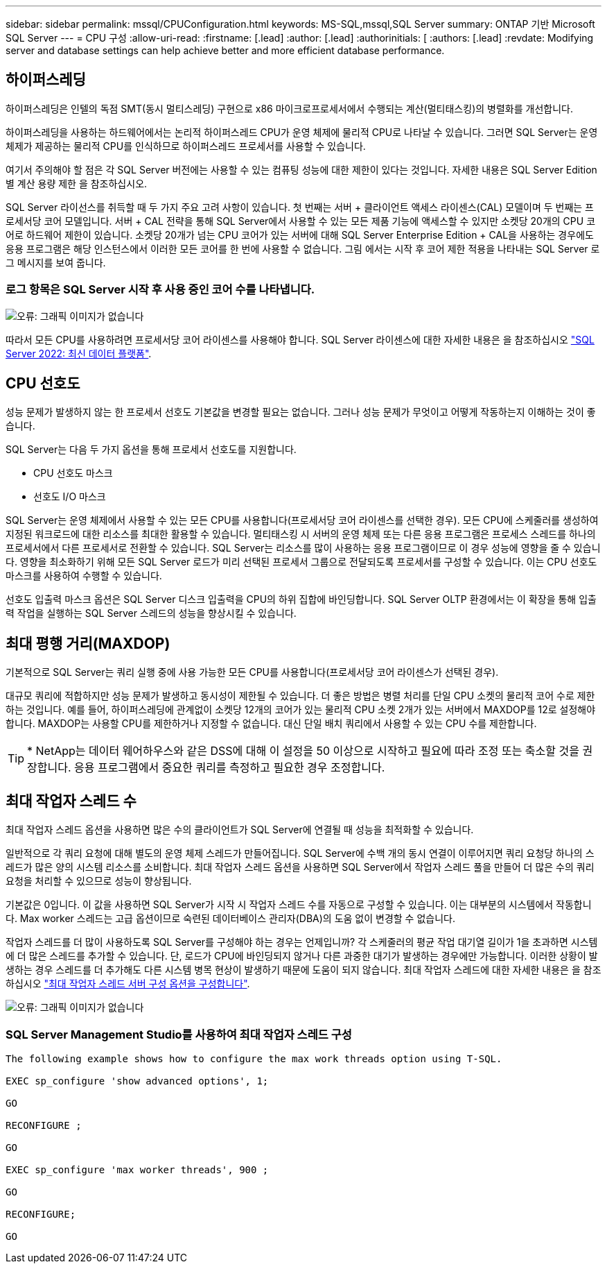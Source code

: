---
sidebar: sidebar 
permalink: mssql/CPUConfiguration.html 
keywords: MS-SQL,mssql,SQL Server 
summary: ONTAP 기반 Microsoft SQL Server 
---
= CPU 구성
:allow-uri-read: 
:firstname: [.lead]
:author: [.lead]
:authorinitials: [
:authors: [.lead]
:revdate: Modifying server and database settings can help achieve better and more efficient database performance.




== 하이퍼스레딩

하이퍼스레딩은 인텔의 독점 SMT(동시 멀티스레딩) 구현으로 x86 마이크로프로세서에서 수행되는 계산(멀티태스킹)의 병렬화를 개선합니다.

하이퍼스레딩을 사용하는 하드웨어에서는 논리적 하이퍼스레드 CPU가 운영 체제에 물리적 CPU로 나타날 수 있습니다. 그러면 SQL Server는 운영 체제가 제공하는 물리적 CPU를 인식하므로 하이퍼스레드 프로세서를 사용할 수 있습니다.

여기서 주의해야 할 점은 각 SQL Server 버전에는 사용할 수 있는 컴퓨팅 성능에 대한 제한이 있다는 것입니다. 자세한 내용은 SQL Server Edition별 계산 용량 제한 을 참조하십시오.

SQL Server 라이선스를 취득할 때 두 가지 주요 고려 사항이 있습니다. 첫 번째는 서버 + 클라이언트 액세스 라이센스(CAL) 모델이며 두 번째는 프로세서당 코어 모델입니다. 서버 + CAL 전략을 통해 SQL Server에서 사용할 수 있는 모든 제품 기능에 액세스할 수 있지만 소켓당 20개의 CPU 코어로 하드웨어 제한이 있습니다. 소켓당 20개가 넘는 CPU 코어가 있는 서버에 대해 SQL Server Enterprise Edition + CAL을 사용하는 경우에도 응용 프로그램은 해당 인스턴스에서 이러한 모든 코어를 한 번에 사용할 수 없습니다. 그림 에서는 시작 후 코어 제한 적용을 나타내는 SQL Server 로그 메시지를 보여 줍니다.



=== 로그 항목은 SQL Server 시작 후 사용 중인 코어 수를 나타냅니다.

image:./media/hyperthreading.png["오류: 그래픽 이미지가 없습니다"]

따라서 모든 CPU를 사용하려면 프로세서당 코어 라이센스를 사용해야 합니다. SQL Server 라이센스에 대한 자세한 내용은 을 참조하십시오 link:https://www.microsoft.com/en-us/sql-server/sql-server-2022-comparison["SQL Server 2022: 최신 데이터 플랫폼"^].



== CPU 선호도

성능 문제가 발생하지 않는 한 프로세서 선호도 기본값을 변경할 필요는 없습니다. 그러나 성능 문제가 무엇이고 어떻게 작동하는지 이해하는 것이 좋습니다.

SQL Server는 다음 두 가지 옵션을 통해 프로세서 선호도를 지원합니다.

* CPU 선호도 마스크
* 선호도 I/O 마스크


SQL Server는 운영 체제에서 사용할 수 있는 모든 CPU를 사용합니다(프로세서당 코어 라이센스를 선택한 경우). 모든 CPU에 스케줄러를 생성하여 지정된 워크로드에 대한 리소스를 최대한 활용할 수 있습니다. 멀티태스킹 시 서버의 운영 체제 또는 다른 응용 프로그램은 프로세스 스레드를 하나의 프로세서에서 다른 프로세서로 전환할 수 있습니다. SQL Server는 리소스를 많이 사용하는 응용 프로그램이므로 이 경우 성능에 영향을 줄 수 있습니다. 영향을 최소화하기 위해 모든 SQL Server 로드가 미리 선택된 프로세서 그룹으로 전달되도록 프로세서를 구성할 수 있습니다. 이는 CPU 선호도 마스크를 사용하여 수행할 수 있습니다.

선호도 입출력 마스크 옵션은 SQL Server 디스크 입출력을 CPU의 하위 집합에 바인딩합니다. SQL Server OLTP 환경에서는 이 확장을 통해 입출력 작업을 실행하는 SQL Server 스레드의 성능을 향상시킬 수 있습니다.



== 최대 평행 거리(MAXDOP)

기본적으로 SQL Server는 쿼리 실행 중에 사용 가능한 모든 CPU를 사용합니다(프로세서당 코어 라이센스가 선택된 경우).

대규모 쿼리에 적합하지만 성능 문제가 발생하고 동시성이 제한될 수 있습니다. 더 좋은 방법은 병렬 처리를 단일 CPU 소켓의 물리적 코어 수로 제한하는 것입니다. 예를 들어, 하이퍼스레딩에 관계없이 소켓당 12개의 코어가 있는 물리적 CPU 소켓 2개가 있는 서버에서 MAXDOP를 12로 설정해야 합니다. MAXDOP는 사용할 CPU를 제한하거나 지정할 수 없습니다. 대신 단일 배치 쿼리에서 사용할 수 있는 CPU 수를 제한합니다.


TIP: * NetApp는 데이터 웨어하우스와 같은 DSS에 대해 이 설정을 50 이상으로 시작하고 필요에 따라 조정 또는 축소할 것을 권장합니다. 응용 프로그램에서 중요한 쿼리를 측정하고 필요한 경우 조정합니다.



== 최대 작업자 스레드 수

최대 작업자 스레드 옵션을 사용하면 많은 수의 클라이언트가 SQL Server에 연결될 때 성능을 최적화할 수 있습니다.

일반적으로 각 쿼리 요청에 대해 별도의 운영 체제 스레드가 만들어집니다. SQL Server에 수백 개의 동시 연결이 이루어지면 쿼리 요청당 하나의 스레드가 많은 양의 시스템 리소스를 소비합니다. 최대 작업자 스레드 옵션을 사용하면 SQL Server에서 작업자 스레드 풀을 만들어 더 많은 수의 쿼리 요청을 처리할 수 있으므로 성능이 향상됩니다.

기본값은 0입니다. 이 값을 사용하면 SQL Server가 시작 시 작업자 스레드 수를 자동으로 구성할 수 있습니다. 이는 대부분의 시스템에서 작동합니다. Max worker 스레드는 고급 옵션이므로 숙련된 데이터베이스 관리자(DBA)의 도움 없이 변경할 수 없습니다.

작업자 스레드를 더 많이 사용하도록 SQL Server를 구성해야 하는 경우는 언제입니까? 각 스케줄러의 평균 작업 대기열 길이가 1을 초과하면 시스템에 더 많은 스레드를 추가할 수 있습니다. 단, 로드가 CPU에 바인딩되지 않거나 다른 과중한 대기가 발생하는 경우에만 가능합니다. 이러한 상황이 발생하는 경우 스레드를 더 추가해도 다른 시스템 병목 현상이 발생하기 때문에 도움이 되지 않습니다. 최대 작업자 스레드에 대한 자세한 내용은 을 참조하십시오 link:https://learn.microsoft.com/en-us/sql/database-engine/configure-windows/configure-the-max-worker-threads-server-configuration-option?view=sql-server-ver16&redirectedfrom=MSDN["최대 작업자 스레드 서버 구성 옵션을 구성합니다"^].

image:./media/max-worker-threads.png["오류: 그래픽 이미지가 없습니다"]



=== SQL Server Management Studio를 사용하여 최대 작업자 스레드 구성

....
The following example shows how to configure the max work threads option using T-SQL.

EXEC sp_configure 'show advanced options', 1;

GO

RECONFIGURE ;

GO

EXEC sp_configure 'max worker threads', 900 ;

GO

RECONFIGURE;

GO
....